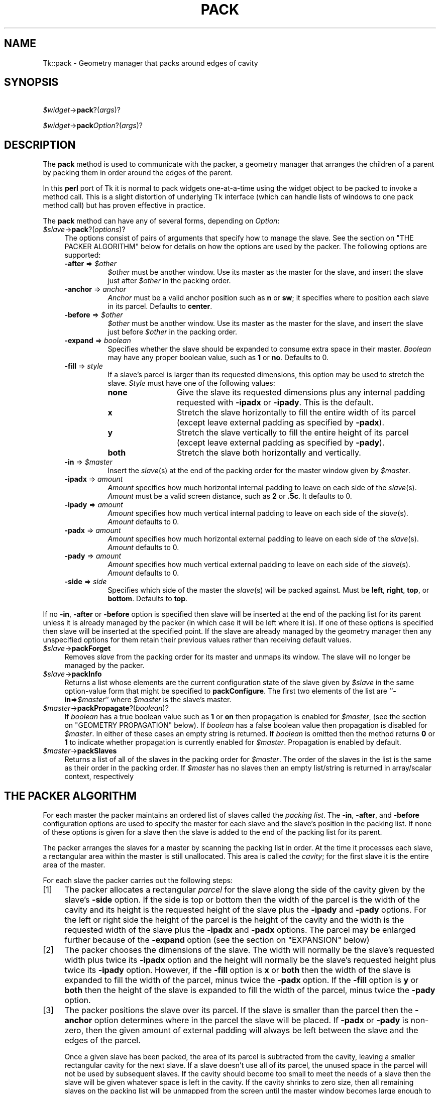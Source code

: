.\" Automatically generated by Pod::Man version 1.15
.\" Fri Apr 20 14:48:31 2001
.\"
.\" Standard preamble:
.\" ======================================================================
.de Sh \" Subsection heading
.br
.if t .Sp
.ne 5
.PP
\fB\\$1\fR
.PP
..
.de Sp \" Vertical space (when we can't use .PP)
.if t .sp .5v
.if n .sp
..
.de Ip \" List item
.br
.ie \\n(.$>=3 .ne \\$3
.el .ne 3
.IP "\\$1" \\$2
..
.de Vb \" Begin verbatim text
.ft CW
.nf
.ne \\$1
..
.de Ve \" End verbatim text
.ft R

.fi
..
.\" Set up some character translations and predefined strings.  \*(-- will
.\" give an unbreakable dash, \*(PI will give pi, \*(L" will give a left
.\" double quote, and \*(R" will give a right double quote.  | will give a
.\" real vertical bar.  \*(C+ will give a nicer C++.  Capital omega is used
.\" to do unbreakable dashes and therefore won't be available.  \*(C` and
.\" \*(C' expand to `' in nroff, nothing in troff, for use with C<>
.tr \(*W-|\(bv\*(Tr
.ds C+ C\v'-.1v'\h'-1p'\s-2+\h'-1p'+\s0\v'.1v'\h'-1p'
.ie n \{\
.    ds -- \(*W-
.    ds PI pi
.    if (\n(.H=4u)&(1m=24u) .ds -- \(*W\h'-12u'\(*W\h'-12u'-\" diablo 10 pitch
.    if (\n(.H=4u)&(1m=20u) .ds -- \(*W\h'-12u'\(*W\h'-8u'-\"  diablo 12 pitch
.    ds L" ""
.    ds R" ""
.    ds C` ""
.    ds C' ""
'br\}
.el\{\
.    ds -- \|\(em\|
.    ds PI \(*p
.    ds L" ``
.    ds R" ''
'br\}
.\"
.\" If the F register is turned on, we'll generate index entries on stderr
.\" for titles (.TH), headers (.SH), subsections (.Sh), items (.Ip), and
.\" index entries marked with X<> in POD.  Of course, you'll have to process
.\" the output yourself in some meaningful fashion.
.if \nF \{\
.    de IX
.    tm Index:\\$1\t\\n%\t"\\$2"
..
.    nr % 0
.    rr F
.\}
.\"
.\" For nroff, turn off justification.  Always turn off hyphenation; it
.\" makes way too many mistakes in technical documents.
.hy 0
.if n .na
.\"
.\" Accent mark definitions (@(#)ms.acc 1.5 88/02/08 SMI; from UCB 4.2).
.\" Fear.  Run.  Save yourself.  No user-serviceable parts.
.bd B 3
.    \" fudge factors for nroff and troff
.if n \{\
.    ds #H 0
.    ds #V .8m
.    ds #F .3m
.    ds #[ \f1
.    ds #] \fP
.\}
.if t \{\
.    ds #H ((1u-(\\\\n(.fu%2u))*.13m)
.    ds #V .6m
.    ds #F 0
.    ds #[ \&
.    ds #] \&
.\}
.    \" simple accents for nroff and troff
.if n \{\
.    ds ' \&
.    ds ` \&
.    ds ^ \&
.    ds , \&
.    ds ~ ~
.    ds /
.\}
.if t \{\
.    ds ' \\k:\h'-(\\n(.wu*8/10-\*(#H)'\'\h"|\\n:u"
.    ds ` \\k:\h'-(\\n(.wu*8/10-\*(#H)'\`\h'|\\n:u'
.    ds ^ \\k:\h'-(\\n(.wu*10/11-\*(#H)'^\h'|\\n:u'
.    ds , \\k:\h'-(\\n(.wu*8/10)',\h'|\\n:u'
.    ds ~ \\k:\h'-(\\n(.wu-\*(#H-.1m)'~\h'|\\n:u'
.    ds / \\k:\h'-(\\n(.wu*8/10-\*(#H)'\z\(sl\h'|\\n:u'
.\}
.    \" troff and (daisy-wheel) nroff accents
.ds : \\k:\h'-(\\n(.wu*8/10-\*(#H+.1m+\*(#F)'\v'-\*(#V'\z.\h'.2m+\*(#F'.\h'|\\n:u'\v'\*(#V'
.ds 8 \h'\*(#H'\(*b\h'-\*(#H'
.ds o \\k:\h'-(\\n(.wu+\w'\(de'u-\*(#H)/2u'\v'-.3n'\*(#[\z\(de\v'.3n'\h'|\\n:u'\*(#]
.ds d- \h'\*(#H'\(pd\h'-\w'~'u'\v'-.25m'\f2\(hy\fP\v'.25m'\h'-\*(#H'
.ds D- D\\k:\h'-\w'D'u'\v'-.11m'\z\(hy\v'.11m'\h'|\\n:u'
.ds th \*(#[\v'.3m'\s+1I\s-1\v'-.3m'\h'-(\w'I'u*2/3)'\s-1o\s+1\*(#]
.ds Th \*(#[\s+2I\s-2\h'-\w'I'u*3/5'\v'-.3m'o\v'.3m'\*(#]
.ds ae a\h'-(\w'a'u*4/10)'e
.ds Ae A\h'-(\w'A'u*4/10)'E
.    \" corrections for vroff
.if v .ds ~ \\k:\h'-(\\n(.wu*9/10-\*(#H)'\s-2\u~\d\s+2\h'|\\n:u'
.if v .ds ^ \\k:\h'-(\\n(.wu*10/11-\*(#H)'\v'-.4m'^\v'.4m'\h'|\\n:u'
.    \" for low resolution devices (crt and lpr)
.if \n(.H>23 .if \n(.V>19 \
\{\
.    ds : e
.    ds 8 ss
.    ds o a
.    ds d- d\h'-1'\(ga
.    ds D- D\h'-1'\(hy
.    ds th \o'bp'
.    ds Th \o'LP'
.    ds ae ae
.    ds Ae AE
.\}
.rm #[ #] #H #V #F C
.\" ======================================================================
.\"
.IX Title "PACK 1"
.TH PACK 1 "perl v5.6.1" "1999-11-09" "User Contributed Perl Documentation"
.UC
.SH "NAME"
Tk::pack \- Geometry manager that packs around edges of cavity
.SH "SYNOPSIS"
.IX Header "SYNOPSIS"
\&\ \fI$widget\fR->\fBpack\fR?(\fIargs\fR)?
.PP
\&\ \fI$widget\fR->\fBpack\fR\fIOption\fR?(\fIargs\fR)?
.SH "DESCRIPTION"
.IX Header "DESCRIPTION"
The \fBpack\fR method is used to communicate with the packer,
a geometry manager that arranges the children of a parent by
packing them in order around the edges of the parent.
.PP
In this \fBperl\fR port of Tk it is normal to pack widgets one-at-a-time
using the widget object to be packed to invoke a method call.
This is a slight distortion of underlying Tk interface (which
can handle lists of windows to one pack method call) but has proven
effective in practice.
.PP
The \fBpack\fR method can have any of several forms, depending
on \fIOption\fR:
.Ip "\fI$slave\fR->\fBpack\fR?(\fIoptions\fR)?" 4
.IX Item "$slave->pack?(options)?"
The options consist of pairs of arguments that specify how
to manage the slave.
See the section on "THE PACKER ALGORITHM" below for details on how the options
are used by the packer.
The following options are supported:
.RS 4
.Ip "\fB\-after\fR => \fI$other\fR" 8
.IX Item "-after => $other"
\&\fI$other\fR must be another window.
Use its master as the master for the slave, and insert
the slave just after \fI$other\fR in the packing order.
.Ip "\fB\-anchor\fR => \fIanchor\fR" 8
.IX Item "-anchor => anchor"
\&\fIAnchor\fR must be a valid anchor position such as \fBn\fR
or \fBsw\fR; it specifies where to position each slave in its
parcel.
Defaults to \fBcenter\fR.
.Ip "\fB\-before\fR => \fI$other\fR" 8
.IX Item "-before => $other"
\&\fI$other\fR must be another window.
Use its master as the master for the slave, and insert
the slave just before \fI$other\fR in the packing order.
.Ip "\fB\-expand\fR => \fIboolean\fR" 8
.IX Item "-expand => boolean"
Specifies whether the slave should be expanded to consume
extra space in their master.
\&\fIBoolean\fR may have any proper boolean value, such as \fB1\fR
or \fBno\fR.
Defaults to 0.
.Ip "\fB\-fill\fR => \fIstyle\fR" 8
.IX Item "-fill => style"
If a slave's parcel is larger than its requested dimensions, this
option may be used to stretch the slave.
\&\fIStyle\fR must have one of the following values:
.RS 8
.Ip "\fBnone\fR" 12
.IX Item "none"
Give the slave its requested dimensions plus any internal padding
requested with \fB\-ipadx\fR or \fB\-ipady\fR.  This is the default.
.Ip "\fBx\fR" 12
.IX Item "x"
Stretch the slave horizontally to fill the entire width of its
parcel (except leave external padding as specified by \fB\-padx\fR).
.Ip "\fBy\fR" 12
.IX Item "y"
Stretch the slave vertically to fill the entire height of its
parcel (except leave external padding as specified by \fB\-pady\fR).
.Ip "\fBboth\fR" 12
.IX Item "both"
Stretch the slave both horizontally and vertically.
.RE
.RS 8
.RE
.Ip "\fB\-in\fR => \fI$master\fR" 8
.IX Item "-in => $master"
Insert the \fIslave\fR\|(s) at the end of the packing order for the master
window given by \fI$master\fR.
.Ip "\fB\-ipadx\fR => \fIamount\fR" 8
.IX Item "-ipadx => amount"
\&\fIAmount\fR specifies how much horizontal internal padding to
leave on each side of the \fIslave\fR\|(s).
\&\fIAmount\fR must be a valid screen distance, such as \fB2\fR or \fB.5c\fR.
It defaults to 0.
.Ip "\fB\-ipady\fR => \fIamount\fR" 8
.IX Item "-ipady => amount"
\&\fIAmount\fR specifies how much vertical internal padding to
leave on each side of the \fIslave\fR\|(s).
\&\fIAmount\fR  defaults to 0.
.Ip "\fB\-padx\fR => \fIamount\fR" 8
.IX Item "-padx => amount"
\&\fIAmount\fR specifies how much horizontal external padding to
leave on each side of the \fIslave\fR\|(s).
\&\fIAmount\fR defaults to 0.
.Ip "\fB\-pady\fR => \fIamount\fR" 8
.IX Item "-pady => amount"
\&\fIAmount\fR specifies how much vertical external padding to
leave on each side of the \fIslave\fR\|(s).
\&\fIAmount\fR defaults to 0.
.Ip "\fB\-side\fR => \fIside\fR" 8
.IX Item "-side => side"
Specifies which side of the master the \fIslave\fR\|(s) will be packed against.
Must be \fBleft\fR, \fBright\fR, \fBtop\fR, or \fBbottom\fR.
Defaults to \fBtop\fR.
.RE
.RS 4
.RE
.PP
If no \fB\-in\fR, \fB\-after\fR or \fB\-before\fR option is specified
then slave will be inserted at the end of the packing list
for its parent unless it is already managed by the packer (in which
case it will be left where it is).
If one of these options is specified then slave will be
inserted at the specified point.
If the slave are already managed by the geometry manager
then any unspecified options for them retain their previous values rather
than receiving default values.
.Ip "\fI$slave\fR->\fBpackForget\fR" 4
.IX Item "$slave->packForget"
Removes \fIslave\fR from the packing order for its
master and unmaps its window.
The slave will no longer be managed by the packer.
.Ip "\fI$slave\fR->\fBpackInfo\fR" 4
.IX Item "$slave->packInfo"
Returns a list whose elements are the current configuration state of
the slave given by \fI$slave\fR in the same option-value form that
might be specified to \fBpackConfigure\fR.
The first two elements of the list are ``\fB\-in\fR=>\fI$master\fR'' where
\&\fI$master\fR is the slave's master.
.Ip "\fI$master\fR->\fBpackPropagate\fR?(\fIboolean\fR)?" 4
.IX Item "$master->packPropagate?(boolean)?"
If \fIboolean\fR has a true boolean value such as \fB1\fR or \fBon\fR
then propagation is enabled for \fI$master\fR,
(see the section on "GEOMETRY PROPAGATION" below).
If \fIboolean\fR has a false boolean value then propagation is
disabled for \fI$master\fR.
In either of these cases an empty string is returned.
If \fIboolean\fR is omitted then the method returns \fB0\fR or
\&\fB1\fR to indicate whether propagation is currently enabled
for \fI$master\fR.
Propagation is enabled by default.
.Ip "\fI$master\fR->\fBpackSlaves\fR" 4
.IX Item "$master->packSlaves"
Returns a list of all of the slaves in the packing order for \fI$master\fR.
The order of the slaves in the list is the same as their order in
the packing order.
If \fI$master\fR has no slaves then an empty list/string is returned in
array/scalar context, respectively
.SH "THE PACKER ALGORITHM"
.IX Header "THE PACKER ALGORITHM"
For each master the packer maintains an ordered list of slaves
called the \fIpacking list\fR.
The \fB\-in\fR, \fB\-after\fR, and \fB\-before\fR configuration
options are used to specify the master for each slave and the slave's
position in the packing list.
If none of these options is given for a slave then the slave
is added to the end of the packing list for its parent.
.PP
The packer arranges the slaves for a master by scanning the
packing list in order.
At the time it processes each slave, a rectangular area within
the master is still unallocated.
This area is called the \fIcavity\fR;  for the first slave it
is the entire area of the master.
.PP
For each slave the packer carries out the following steps:
.Ip "[1]" 4
.IX Item "[1]"
The packer allocates a rectangular \fIparcel\fR for the slave
along the side of the cavity given by the slave's \fB\-side\fR option.
If the side is top or bottom then the width of the parcel is
the width of the cavity and its height is the requested height
of the slave plus the \fB\-ipady\fR and \fB\-pady\fR options.
For the left or right side the height of the parcel is
the height of the cavity and the width is the requested width
of the slave plus the \fB\-ipadx\fR and \fB\-padx\fR options.
The parcel may be enlarged further because of the \fB\-expand\fR
option (see the section on "EXPANSION" below)
.Ip "[2]" 4
.IX Item "[2]"
The packer chooses the dimensions of the slave.
The width will normally be the slave's requested width plus
twice its \fB\-ipadx\fR option and the height will normally be
the slave's requested height plus twice its \fB\-ipady\fR
option.
However, if the \fB\-fill\fR option is \fBx\fR or \fBboth\fR
then the width of the slave is expanded to fill the width of the parcel,
minus twice the \fB\-padx\fR option.
If the \fB\-fill\fR option is \fBy\fR or \fBboth\fR
then the height of the slave is expanded to fill the width of the parcel,
minus twice the \fB\-pady\fR option.
.Ip "[3]" 4
.IX Item "[3]"
The packer positions the slave over its parcel.
If the slave is smaller than the parcel then the \fB\-anchor\fR
option determines where in the parcel the slave will be placed.
If \fB\-padx\fR or \fB\-pady\fR is non-zero, then the given
amount of external padding will always be left between the
slave and the edges of the parcel.
.Sp
Once a given slave has been packed, the area of its parcel
is subtracted from the cavity, leaving a smaller rectangular
cavity for the next slave.
If a slave doesn't use all of its parcel, the unused space
in the parcel will not be used by subsequent slaves.
If the cavity should become too small to meet the needs of
a slave then the slave will be given whatever space is
left in the cavity.
If the cavity shrinks to zero size, then all remaining slaves
on the packing list will be unmapped from the screen until
the master window becomes large enough to hold them again.
.SH "EXPANSION"
.IX Header "EXPANSION"
If a master window is so large that there will be extra space
left over after all of its slaves have been packed, then the
extra space is distributed uniformly among all of the slaves
for which the \fB\-expand\fR option is set.
Extra horizontal space is distributed among the expandable
slaves whose \fB\-side\fR is \fBleft\fR or \fBright\fR,
and extra vertical space is distributed among the expandable
slaves whose \fB\-side\fR is \fBtop\fR or \fBbottom\fR.
.SH "GEOMETRY PROPAGATION"
.IX Header "GEOMETRY PROPAGATION"
The packer normally computes how large a master must be to
just exactly meet the needs of its slaves, and it sets the
requested width and height of the master to these dimensions.
This causes geometry information to propagate up through a
window hierarchy to a top-level window so that the entire
sub-tree sizes itself to fit the needs of the leaf windows.
However, the \fBpackPropagate\fR method may be used to
turn off propagation for one or more masters.
If propagation is disabled then the packer will not set
the requested width and height of the packer.
This may be useful if, for example, you wish for a master
window to have a fixed size that you specify.
.SH "RESTRICTIONS ON MASTER WINDOWS"
.IX Header "RESTRICTIONS ON MASTER WINDOWS"
The master for each slave must either be the slave's parent
(the default) or a descendant of the slave's parent.
This restriction is necessary to guarantee that the
slave can be placed over any part of its master that is
visible without danger of the slave being clipped by its parent.
.SH "PACKING ORDER"
.IX Header "PACKING ORDER"
If the master for a slave is not its parent then you must make sure
that the slave is higher in the stacking order than the master.
Otherwise the master will obscure the slave and it will appear as
if the slave hasn't been packed correctly.
The easiest way to make sure the slave is higher than the master is
to create the master window first:  the most recently created window
will be highest in the stacking order.
Or, you can use the \fBraise\fR and \fBlower\fR methods to change
the stacking order of either the master or the slave.
.SH "SEE ALSO"
.IX Header "SEE ALSO"
Tk::form
Tk::grid
Tk::place
.SH "KEYWORDS"
.IX Header "KEYWORDS"
geometry manager, location, packer, parcel, propagation, size
